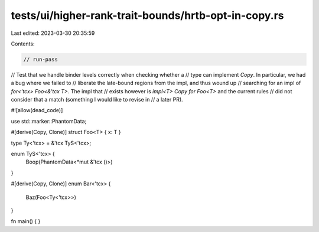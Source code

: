tests/ui/higher-rank-trait-bounds/hrtb-opt-in-copy.rs
=====================================================

Last edited: 2023-03-30 20:35:59

Contents:

.. code-block:: rs

    // run-pass
// Test that we handle binder levels correctly when checking whether a
// type can implement `Copy`. In particular, we had a bug where we failed to
// liberate the late-bound regions from the impl, and thus wound up
// searching for an impl of `for<'tcx> Foo<&'tcx T>`. The impl that
// exists however is `impl<T> Copy for Foo<T>` and the current rules
// did not consider that a match (something I would like to revise in
// a later PR).

#![allow(dead_code)]

use std::marker::PhantomData;

#[derive(Copy, Clone)]
struct Foo<T> { x: T }

type Ty<'tcx> = &'tcx TyS<'tcx>;

enum TyS<'tcx> {
    Boop(PhantomData<*mut &'tcx ()>)
}

#[derive(Copy, Clone)]
enum Bar<'tcx> {
    Baz(Foo<Ty<'tcx>>)
}

fn main() { }


